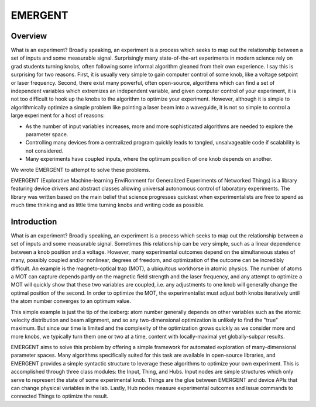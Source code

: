 .. EMERGENT documentation master file, created by
   sphinx-quickstart on Tue Jul 17 17:56:11 2018.
   You can adapt this file completely to your liking, but it should at least
   contain the root `toctree` directive.

#######################
EMERGENT
#######################


Overview
-------------------
What is an experiment? Broadly speaking, an experiment is a process which seeks
to map out the relationship between a set of inputs and some measurable signal.
Surprisingly many state-of-the-art experiments in modern science rely on grad students
turning knobs, often following some informal algorithm gleaned from their own experience.
I say this is surprising for two reasons. First, it is usually very simple to gain
computer control of some knob, like a voltage setpoint or laser frequency. Second,
there exist many powerful, often open-source, algorithms which can find a set of
independent variables which extremizes an independent variable, and given computer
control of your experiment, it is not too difficult to hook up the knobs to the
algorithm to optimize your experiment. However, although it is simple to algorithmically
optimize a simple problem like pointing a laser beam into a waveguide, it is not
so simple to control a large experiment for a host of reasons:

* As the number of input variables increases, more and more sophisticated algorithms are needed to explore the parameter space.
* Controlling many devices from a centralized program quickly leads to tangled, unsalvageable code if scalability is not considered.
* Many experiments have coupled inputs, where the optimum position of one knob depends on another.

We wrote EMERGENT to attempt to solve these problems.

EMERGENT (Explorative Machine-learning EnviRonment for Generalized Experiments of Networked Things) is a library featuring device drivers and abstract classes allowing
universal autonomous control of laboratory experiments. The library was written based on the main belief that science progresses quickest when experimentalists
are free to spend as much time thinking and as little time turning knobs and
writing code as possible.

Introduction
---------------
What is an experiment? Broadly speaking, an experiment is a process which seeks
to map out the relationship between a set of inputs and some measurable signal.
Sometimes this relationship can be very simple, such as a linear dependence between
a knob position and a voltage. However, many experimental outcomes depend on the
simultaneous states of many, possibly coupled and/or nonlinear, degrees of freedom,
and optimization of the outcome can be incredibly difficult. An example is the
magneto-optical trap (MOT), a ubiquitous workhorse in atomic physics. The number
of atoms a MOT can capture depends partly on the magnetic field strength and the
laser frequency, and any attempt to optimize a MOT will quickly show that these
two variables are coupled, i.e. any adjustments to one knob will generally change
the optimal position of the second. In order to optimize the MOT, the experimentalist
must adjust both knobs iteratively until the atom number converges to an optimum value.

This simple example is just the tip of the iceberg: atom number generally depends
on other variables such as the atomic velocity distribution and beam alignment, and
so any two-dimensional optimization is unlikely to find the "true" maximum. But since
our time is limited and the complexity of the optimization grows quickly as we
consider more and more knobs, we typically turn them one or two at a time, content
with locally-maximal yet globally-subpar results.

EMERGENT aims to solve this problem by offering a simple framework for automated
exploration of many-dimensional parameter spaces. Many algorithms specifically
suited for this task are available in open-source libraries, and EMERGENT provides
a simple syntactic structure to leverage these algorithms to optimize your own
experiment. This is accomplished through three class modules: the Input, Thing,
and Hubs. Input nodes are simple structures which only serve to represent
the state of some experimental knob. Things are the glue between EMERGENT
and device APIs that can change physical variables in the lab. Lastly, Hub
nodes measure experimental outcomes and issue commands to connected Things to
optimize the result.
